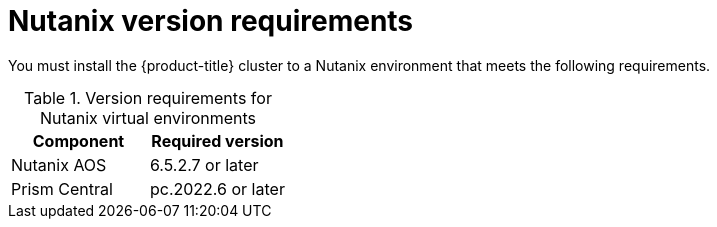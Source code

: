 // Module included in the following assemblies:
//
// * installing/installing_nutanix/preparing-to-install-nutanix.adoc

:_mod-docs-content-type: CONCEPT
[id="installation-nutanix-infrastructure_{context}"]
= Nutanix version requirements

You must install the {product-title} cluster to a Nutanix environment that meets the following requirements.


.Version requirements for Nutanix virtual environments
[cols=2, options="header"]
|===
|Component |Required version
|Nutanix AOS | 6.5.2.7 or later
|Prism Central | pc.2022.6 or later
|===
